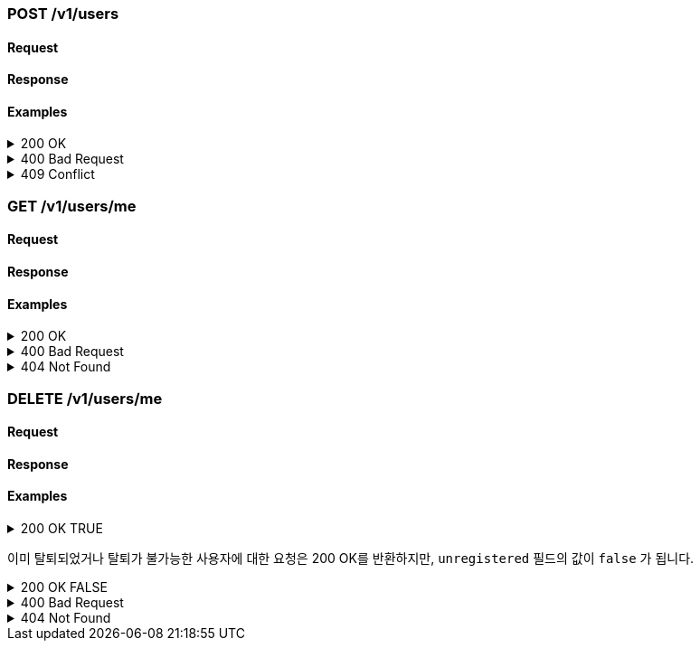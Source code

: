 === POST /v1/users

==== Request

==== Response

==== Examples
.200 OK
[%collapsible]
====
operation::users-post-200[snippets='curl-request,http-request,http-response']
====
.400 Bad Request
[%collapsible]
====
operation::users-post-400[snippets='curl-request,http-request,http-response']
====
.409 Conflict
[%collapsible]
====
operation::users-post-409[snippets='curl-request,http-request,http-response']
====

=== GET /v1/users/me

==== Request

==== Response

==== Examples
.200 OK
[%collapsible]
====
operation::users-me-get-200[snippets='curl-request,http-request,http-response']
====
.400 Bad Request
[%collapsible]
====
operation::users-me-get-400[snippets='curl-request,http-request,http-response']
====
.404 Not Found
[%collapsible]
====
operation::users-me-get-404[snippets='curl-request,http-request,http-response']
====

=== DELETE /v1/users/me

==== Request

==== Response

==== Examples
.200 OK TRUE
[%collapsible]
====
operation::users-me-delete-200-true[snippets='curl-request,http-request,http-response']
====

이미 탈퇴되었거나 탈퇴가 불가능한 사용자에 대한 요청은 200 OK를 반환하지만, `unregistered` 필드의 값이 `false` 가 됩니다.

.200 OK FALSE
[%collapsible]
====
operation::users-me-delete-200-false[snippets='curl-request,http-request,http-response']
====
.400 Bad Request
[%collapsible]
====
operation::users-me-delete-400[snippets='curl-request,http-request,http-response']
====
.404 Not Found
[%collapsible]
====
operation::users-me-delete-404[snippets='curl-request,http-request,http-response']
====
